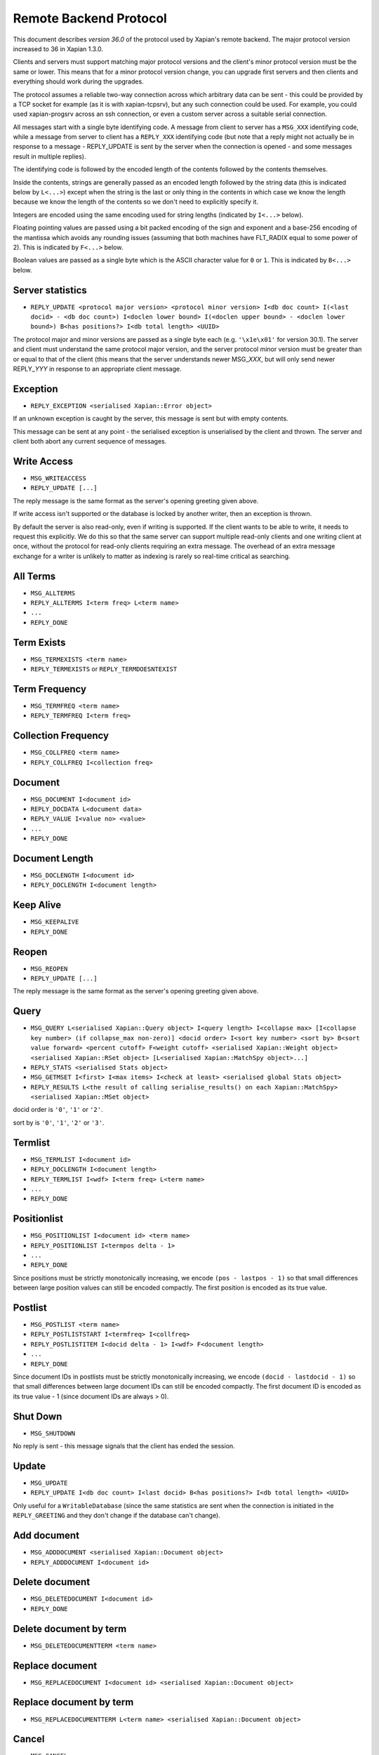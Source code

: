 Remote Backend Protocol
=======================

This document describes *version 36.0* of the protocol used by Xapian's
remote backend. The major protocol version increased to 36 in Xapian
1.3.0.

.. , and the minor protocol version to 1 in Xapian 1.2.4.

Clients and servers must support matching major protocol versions and the
client's minor protocol version must be the same or lower. This means that for
a minor protocol version change, you can upgrade first servers and then
clients and everything should work during the upgrades.

The protocol assumes a reliable two-way connection across which
arbitrary data can be sent - this could be provided by a TCP socket for
example (as it is with xapian-tcpsrv), but any such connection could be
used. For example, you could used xapian-progsrv across an ssh
connection, or even a custom server across a suitable serial connection.

All messages start with a single byte identifying code. A message from
client to server has a ``MSG_XXX`` identifying code, while a message
from server to client has a ``REPLY_XXX`` identifying code (but note
that a reply might not actually be in response to a message -
REPLY\_UPDATE is sent by the server when the connection is opened - and some
messages result in multiple replies).

The identifying code is followed by the encoded length of the contents
followed by the contents themselves.

Inside the contents, strings are generally passed as an encoded length
followed by the string data (this is indicated below by ``L<...>``)
except when the string is the last or only thing in the contents in
which case we know the length because we know the length of the contents
so we don't need to explicitly specify it.

Integers are encoded using the same encoding used for string lengths
(indicated by ``I<...>`` below).

Floating pointing values are passed using a bit packed encoding of the
sign and exponent and a base-256 encoding of the mantissa which avoids
any rounding issues (assuming that both machines have FLT\_RADIX equal
to some power of 2). This is indicated by ``F<...>`` below.

Boolean values are passed as a single byte which is the ASCII character
value for ``0`` or ``1``. This is indicated by ``B<...>`` below.

Server statistics
-----------------

-  ``REPLY_UPDATE <protocol major version> <protocol minor version> I<db doc count> I(<last docid> - <db doc count>) I<doclen lower bound> I(<doclen upper bound> - <doclen lower bound>) B<has positions?> I<db total length> <UUID>``

The protocol major and minor versions are passed as a single byte each
(e.g. ``'\x1e\x01'`` for version 30.1). The server and client must
understand the same protocol major version, and the server protocol
minor version must be greater than or equal to that of the client (this
means that the server understands newer MSG\_\ *XXX*, but will only send
newer REPLY\_\ *YYY* in response to an appropriate client message.

Exception
---------

-  ``REPLY_EXCEPTION <serialised Xapian::Error object>``

If an unknown exception is caught by the server, this message is sent
but with empty contents.

This message can be sent at any point - the serialised exception is
unserialised by the client and thrown. The server and client both abort
any current sequence of messages.

Write Access
------------

-  ``MSG_WRITEACCESS``
-  ``REPLY_UPDATE [...]``

The reply message is the same format as the server's opening greeting given
above.

If write access isn't supported or the database is locked by another writer,
then an exception is thrown.

By default the server is also read-only, even if writing is supported.
If the client wants to be able to write, it needs to request this
explicitly. We do this so that the same server can support multiple
read-only clients and one writing client at once, without the protocol
for read-only clients requiring an extra message. The overhead of an
extra message exchange for a writer is unlikely to matter as indexing is
rarely so real-time critical as searching.

All Terms
---------

-  ``MSG_ALLTERMS``
-  ``REPLY_ALLTERMS I<term freq> L<term name>``
-  ``...``
-  ``REPLY_DONE``

Term Exists
-----------

-  ``MSG_TERMEXISTS <term name>``
-  ``REPLY_TERMEXISTS`` or ``REPLY_TERMDOESNTEXIST``

Term Frequency
--------------

-  ``MSG_TERMFREQ <term name>``
-  ``REPLY_TERMFREQ I<term freq>``

Collection Frequency
--------------------

-  ``MSG_COLLFREQ <term name>``
-  ``REPLY_COLLFREQ I<collection freq>``

Document
--------

-  ``MSG_DOCUMENT I<document id>``
-  ``REPLY_DOCDATA L<document data>``
-  ``REPLY_VALUE I<value no> <value>``
-  ``...``
-  ``REPLY_DONE``

Document Length
---------------

-  ``MSG_DOCLENGTH I<document id>``
-  ``REPLY_DOCLENGTH I<document length>``

Keep Alive
----------

-  ``MSG_KEEPALIVE``
-  ``REPLY_DONE``

Reopen
------

-  ``MSG_REOPEN``
-  ``REPLY_UPDATE [...]``

The reply message is the same format as the server's opening greeting given
above.

Query
-----

-  ``MSG_QUERY L<serialised Xapian::Query object> I<query length> I<collapse max> [I<collapse key number> (if collapse_max non-zero)] <docid order> I<sort key number> <sort by> B<sort value forward> <percent cutoff> F<weight cutoff> <serialised Xapian::Weight object> <serialised Xapian::RSet object> [L<serialised Xapian::MatchSpy object>...]``
-  ``REPLY_STATS <serialised Stats object>``
-  ``MSG_GETMSET I<first> I<max items> I<check at least> <serialised global Stats object>``
-  ``REPLY_RESULTS L<the result of calling serialise_results() on each Xapian::MatchSpy> <serialised Xapian::MSet object>``

docid order is ``'0'``, ``'1'`` or ``'2'``.

sort by is ``'0'``, ``'1'``, ``'2'`` or ``'3'``.

Termlist
--------

-  ``MSG_TERMLIST I<document id>``
-  ``REPLY_DOCLENGTH I<document length>``
-  ``REPLY_TERMLIST I<wdf> I<term freq> L<term name>``
-  ``...``
-  ``REPLY_DONE``

Positionlist
------------

-  ``MSG_POSITIONLIST I<document id> <term name>``
-  ``REPLY_POSITIONLIST I<termpos delta - 1>``
-  ``...``
-  ``REPLY_DONE``

Since positions must be strictly monotonically increasing, we encode
``(pos - lastpos - 1)`` so that small differences between large position
values can still be encoded compactly. The first position is encoded as
its true value.

Postlist
--------

-  ``MSG_POSTLIST <term name>``
-  ``REPLY_POSTLISTSTART I<termfreq> I<collfreq>``
-  ``REPLY_POSTLISTITEM I<docid delta - 1> I<wdf> F<document length>``
-  ``...``
-  ``REPLY_DONE``

Since document IDs in postlists must be strictly monotonically
increasing, we encode ``(docid - lastdocid - 1)`` so that small
differences between large document IDs can still be encoded compactly.
The first document ID is encoded as its true value - 1 (since document
IDs are always > 0).

Shut Down
---------

-  ``MSG_SHUTDOWN``

No reply is sent - this message signals that the client has ended the
session.

Update
------

-  ``MSG_UPDATE``
-  ``REPLY_UPDATE I<db doc count> I<last docid> B<has positions?> I<db total length> <UUID>``

Only useful for a ``WritableDatabase`` (since the same statistics are
sent when the connection is initiated in the ``REPLY_GREETING`` and they
don't change if the database can't change).

Add document
------------

-  ``MSG_ADDDOCUMENT <serialised Xapian::Document object>``
-  ``REPLY_ADDDOCUMENT I<document id>``

Delete document
---------------

-  ``MSG_DELETEDOCUMENT I<document id>``
-  ``REPLY_DONE``

Delete document by term
-----------------------

-  ``MSG_DELETEDOCUMENTTERM <term name>``

Replace document
----------------

-  ``MSG_REPLACEDOCUMENT I<document id> <serialised Xapian::Document object>``

Replace document by term
------------------------

-  ``MSG_REPLACEDOCUMENTTERM L<term name> <serialised Xapian::Document object>``

Cancel
------

-  ``MSG_CANCEL``

Commit
------

-  ``MSG_COMMIT``
-  ``REPLY_DONE``

Set metadata
------------

-  ``MSG_SETMETADATA L<key> <value>``

Get metadata
------------

-  ``MSG_GETMETADATA <key>``
-  ``REPLY_METADATA <value>``

Metadata keys
-------------

-  ``MSG_METADATAKEYLIST <prefix>``
-  ``REPLY_METADATAKEYLIST <key>``
-  ``...``
-  ``REPLY_DONE``

Add spelling
------------

-  ``MSG_ADDSPELLING I<freqinc> <word>``

Remove spelling
---------------

-  ``MSG_REMOVESPELLING I<freqdec> <word>``

